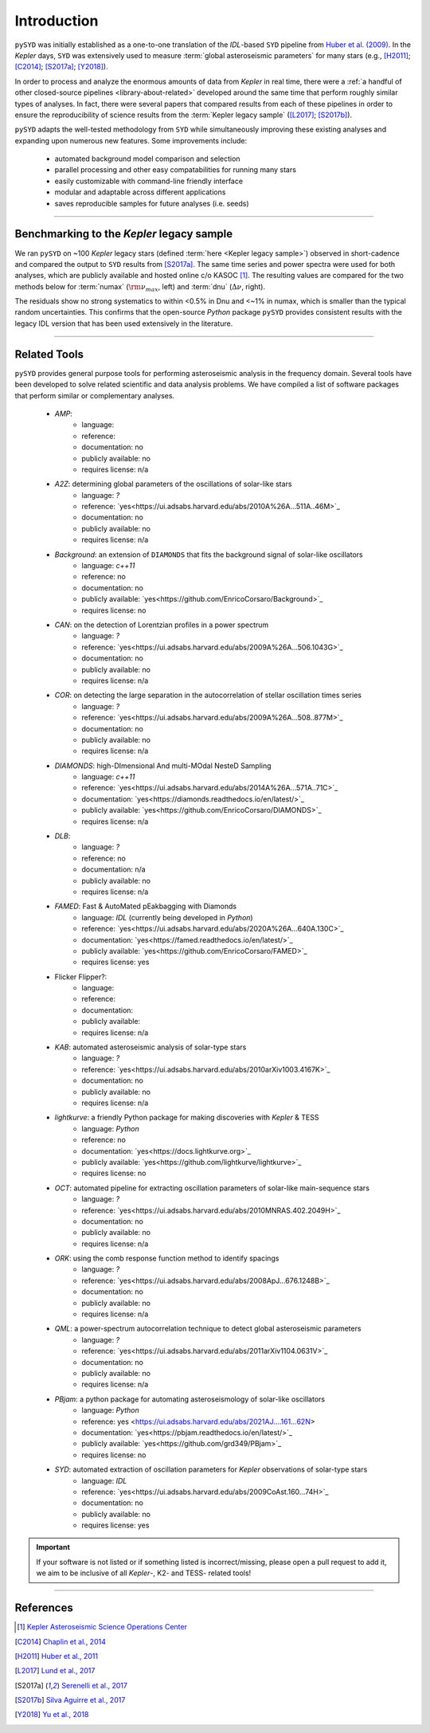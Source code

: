 .. role:: underlined
   :class: underlined

**************************
:underlined:`Introduction`
**************************

.. _library-about:

``pySYD`` was initially established as a one-to-one translation of the `IDL`-based ``SYD`` pipeline 
from `Huber et al. (2009) <https://ui.adsabs.harvard.edu/abs/2009CoAst.160...74H>`_. In the 
*Kepler* days, ``SYD`` was extensively used to measure :term:`global asteroseismic parameters` 
for many stars (e.g., [H2011]_; [C2014]_; [S2017a]_; [Y2018]_).

In order to process and analyze the enormous amounts of data from *Kepler* in real time, there were a
:ref:`a handful of other closed-source pipelines <library-about-related>` developed around the same time that perform roughly
similar types of analyses. In fact, there were several papers that compared results from each
of these pipelines in order to ensure the reproducibility of science results from the 
:term:`Kepler legacy sample` ([L2017]_; [S2017b]_).

``pySYD`` adapts the well-tested methodology from ``SYD`` while simultaneously improving these 
existing analyses and expanding upon numerous new features. Some improvements include:

 - automated background model comparison and selection
 - parallel processing and other easy compatabilities for running many stars
 - easily customizable with command-line friendly interface
 - modular and adaptable across different applications
 - saves reproducible samples for future analyses (i.e. seeds)


-----

.. _library-about-benchmark:

Benchmarking to the *Kepler* legacy sample
##########################################

We ran ``pySYD`` on ~100 *Kepler* legacy stars (defined :term:`here <Kepler legacy sample>`) 
observed in short-cadence and compared the output to ``SYD`` results from [S2017a]_. 
The same time series and power spectra were used for both analyses, which are publicly available
and hosted online c/o KASOC [#]_. The resulting values are compared for the two methods below for 
:term:`numax` (:math:`\rm \nu_{max}`, left) and :term:`dnu` (:math:`\Delta\nu`, right). 

.. image:: ../_static/comparison.png
  :width: 680
  :alt: Comparison of the `pySYD` and `SYD` pipelines

The residuals show no strong systematics to within <0.5% in Dnu and <~1% in numax, which 
is smaller than the typical random uncertainties. This confirms that the open-source `Python` 
package ``pySYD`` provides consistent results with the legacy IDL version that has been 
used extensively in the literature.

.. TODO:: Add script or jupyter notebook to reproduce this figure.

-----

.. _library-about-related:

Related Tools
#############

``pySYD`` provides general purpose tools for performing asteroseismic analysis in the frequency domain.
Several tools have been developed to solve related scientific and data analysis problems. We have compiled 
a list of software packages that perform similar or complementary analyses.

 * `AMP`:
    - language: 
    - reference:
    - documentation: no
    - publicly available: no
    - requires license: n/a

 * `A2Z`: determining global parameters of the oscillations of solar-like stars
    - language: `?`
    - reference: `yes<https://ui.adsabs.harvard.edu/abs/2010A%26A...511A..46M>`_
    - documentation: no
    - publicly available: no
    - requires license: n/a

 * `Background`: an extension of ``DIAMONDS`` that fits the background signal of solar-like oscillators 
    - language: `c++11`
    - reference: no
    - documentation: no
    - publicly available: `yes<https://github.com/EnricoCorsaro/Background>`_
    - requires license: no

 * `CAN`: on the detection of Lorentzian profiles in a power spectrum
    - language: `?`
    - reference: `yes<https://ui.adsabs.harvard.edu/abs/2009A%26A...506.1043G>`_
    - documentation: no
    - publicly available: no
    - requires license: n/a

 * `COR`: on detecting the large separation in the autocorrelation of stellar oscillation times series
    - language: `?`
    - reference: `yes<https://ui.adsabs.harvard.edu/abs/2009A%26A...508..877M>`_
    - documentation: no
    - publicly available: no
    - requires license: n/a

 * `DIAMONDS`: high-DImensional And multi-MOdal NesteD Sampling
    - language: `c++11`
    - reference: `yes<https://ui.adsabs.harvard.edu/abs/2014A%26A...571A..71C>`_
    - documentation: `yes<https://diamonds.readthedocs.io/en/latest/>`_
    - publicly available: `yes<https://github.com/EnricoCorsaro/DIAMONDS>`_
    - requires license: n/a

 * `DLB`:
    - language: `?`
    - reference: no
    - documentation: n/a
    - publicly available: no
    - requires license: n/a 

 * `FAMED`: Fast & AutoMated pEakbagging with Diamonds
    - language: `IDL` (currently being developed in `Python`)
    - reference: `yes<https://ui.adsabs.harvard.edu/abs/2020A%26A...640A.130C>`_
    - documentation: `yes<https://famed.readthedocs.io/en/latest/>`_
    - publicly available: `yes<https://github.com/EnricoCorsaro/FAMED>`_
    - requires license: yes

 * Flicker Flipper?: 
    - language:
    - reference:
    - documentation: 
    - publicly available: 
    - requires license: n/a

 * `KAB`: automated asteroseismic analysis of solar-type stars
    - language: `?`
    - reference: `yes<https://ui.adsabs.harvard.edu/abs/2010arXiv1003.4167K>`_
    - documentation: no
    - publicly available: no
    - requires license: n/a
  
 * `lightkurve`: a friendly Python package for making discoveries with *Kepler* & TESS
    - language: `Python`
    - reference: no
    - documentation: `yes<https://docs.lightkurve.org>`_
    - publicly available: `yes<https://github.com/lightkurve/lightkurve>`_
    - requires license: no 

 * `OCT`: automated pipeline for extracting oscillation parameters of solar-like main-sequence stars
    - language: `?`
    - reference: `yes<https://ui.adsabs.harvard.edu/abs/2010MNRAS.402.2049H>`_
    - documentation: no
    - publicly available: no
    - requires license: n/a

 * `ORK`: using the comb response function method to identify spacings
    - language: `?`
    - reference: `yes<https://ui.adsabs.harvard.edu/abs/2008ApJ...676.1248B>`_
    - documentation: no
    - publicly available: no
    - requires license: n/a

 * `QML`: a power-spectrum autocorrelation technique to detect global asteroseismic parameters
    - language: `?`
    - reference: `yes<https://ui.adsabs.harvard.edu/abs/2011arXiv1104.0631V>`_
    - documentation: no
    - publicly available: no
    - requires license: n/a

 * `PBjam`: a python package for automating asteroseismology of solar-like oscillators
    - language: `Python`
    - reference: yes <https://ui.adsabs.harvard.edu/abs/2021AJ....161...62N>
    - documentation: `yes<https://pbjam.readthedocs.io/en/latest/>`_
    - publicly available: `yes<https://github.com/grd349/PBjam>`_
    - requires license: no 

 * `SYD`: automated extraction of oscillation parameters for *Kepler* observations of solar-type stars
    - language: `IDL`
    - reference: `yes<https://ui.adsabs.harvard.edu/abs/2009CoAst.160...74H>`_
    - documentation: no
    - publicly available: no
    - requires license: yes


.. important:: 

    If your software is not listed or if something listed is incorrect/missing, please 
    open a pull request to add it, we aim to be inclusive of all *Kepler*-, K2- and TESS-
    related tools!

-----

References
##########


.. bibliography:: ../references.bib

   verner2011
   boole1854

.. [#] `Kepler Asteroseismic Science Operations Center <https://kasoc.phys.au.dk>`_

.. [C2014] `Chaplin et al., 2014 <https://ui.adsabs.harvard.edu/abs/2014ApJS..210....1C>`_
.. [H2011] `Huber et al., 2011 <https://ui.adsabs.harvard.edu/abs/2011ApJ...743..143H>`_
.. [L2017] `Lund et al., 2017 <https://ui.adsabs.harvard.edu/abs/2017ApJ...835..172L>`_
.. [S2017a] `Serenelli et al., 2017 <https://ui.adsabs.harvard.edu/abs/2017ApJS..233...23S>`_
.. [S2017b] `Silva Aguirre et al., 2017 <https://ui.adsabs.harvard.edu/abs/2017ApJ...835..173S>`_
.. [Y2018] `Yu et al., 2018 <https://ui.adsabs.harvard.edu/abs/2018ApJS..236...42Y>`_
